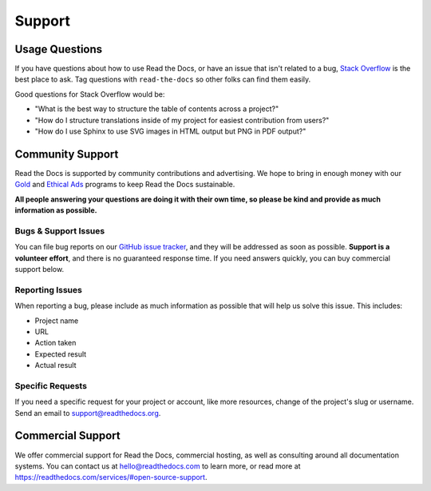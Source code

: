 Support
=======

Usage Questions
---------------

If you have questions about how to use Read the Docs, or have an issue that
isn't related to a bug, `Stack Overflow`_ is the best place to ask.  Tag
questions with ``read-the-docs`` so other folks can find them easily.

Good questions for Stack Overflow would be:

* "What is the best way to structure the table of contents across a project?"
* "How do I structure translations inside of my project for easiest contribution from users?"
* "How do I use Sphinx to use SVG images in HTML output but PNG in PDF output?"

Community Support
-----------------

Read the Docs is supported by community contributions and advertising.
We hope to bring in enough money
with our `Gold`_ and `Ethical Ads`_ programs to keep Read the Docs sustainable.

**All people answering your questions are doing it with their own time,
so please be kind and provide as much information as possible.**

Bugs & Support Issues
~~~~~~~~~~~~~~~~~~~~~

You can file bug reports on our `GitHub issue tracker`_,
and they will be addressed as soon as possible.
**Support is a volunteer effort**,
and there is no guaranteed response time.
If you need answers quickly,
you can buy commercial support below.

Reporting Issues
~~~~~~~~~~~~~~~~

When reporting a bug,
please include as much information as possible that will help us solve this issue.
This includes:

* Project name
* URL
* Action taken
* Expected result
* Actual result

Specific Requests
~~~~~~~~~~~~~~~~~

If you need a specific request for your project or account,
like more resources, change of the project's slug or username.
Send an email to support@readthedocs.org.

Commercial Support
------------------

We offer commercial support for Read the Docs, commercial hosting,
as well as consulting around all documentation systems.
You can contact us at hello@readthedocs.com to learn more,
or read more at https://readthedocs.com/services/#open-source-support.

.. _Stack Overflow: http://stackoverflow.com/questions/tagged/read-the-docs
.. _Github Issue Tracker: https://github.com/rtfd/readthedocs.org/issues
.. _Gold: https://readthedocs.org/accounts/gold/
.. _Ethical Ads: https://docs.readthedocs.io/en/latest/ethical-advertising.html

